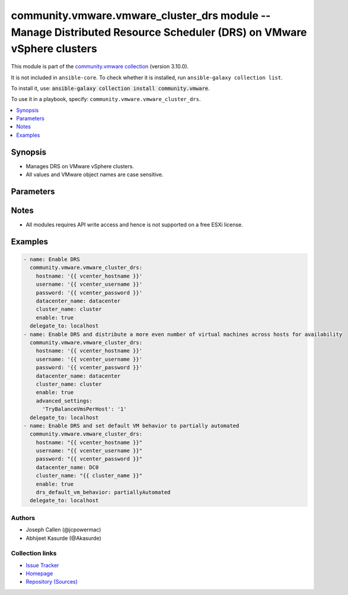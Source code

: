 
.. Created with antsibull-docs 2.5.0

community.vmware.vmware_cluster_drs module -- Manage Distributed Resource Scheduler (DRS) on VMware vSphere clusters
++++++++++++++++++++++++++++++++++++++++++++++++++++++++++++++++++++++++++++++++++++++++++++++++++++++++++++++++++++

This module is part of the `community.vmware collection <https://galaxy.ansible.com/ui/repo/published/community/vmware/>`_ (version 3.10.0).

It is not included in ``ansible-core``.
To check whether it is installed, run ``ansible-galaxy collection list``.

To install it, use: :code:`ansible-galaxy collection install community.vmware`.

To use it in a playbook, specify: ``community.vmware.vmware_cluster_drs``.


.. contents::
   :local:
   :depth: 1


Synopsis
--------

- Manages DRS on VMware vSphere clusters.
- All values and VMware object names are case sensitive.








Parameters
----------

.. raw:: html

  <table style="width: 100%;">
  <thead>
    <tr>
    <th><p>Parameter</p></th>
    <th><p>Comments</p></th>
  </tr>
  </thead>
  <tbody>
  <tr>
    <td valign="top">
      <div class="ansibleOptionAnchor" id="parameter-advanced_settings"></div>
      <p style="display: inline;"><strong>advanced_settings</strong></p>
      <a class="ansibleOptionLink" href="#parameter-advanced_settings" title="Permalink to this option"></a>
      <p style="font-size: small; margin-bottom: 0;">
        <span style="color: purple;">dictionary</span>
      </p>
    </td>
    <td valign="top">
      <p>A dictionary of advanced DRS settings.</p>
      <p style="margin-top: 8px;"><b style="color: blue;">Default:</b> <code style="color: blue;">{}</code></p>
    </td>
  </tr>
  <tr>
    <td valign="top">
      <div class="ansibleOptionAnchor" id="parameter-cluster_name"></div>
      <p style="display: inline;"><strong>cluster_name</strong></p>
      <a class="ansibleOptionLink" href="#parameter-cluster_name" title="Permalink to this option"></a>
      <p style="font-size: small; margin-bottom: 0;">
        <span style="color: purple;">string</span>
        / <span style="color: red;">required</span>
      </p>
    </td>
    <td valign="top">
      <p>The name of the cluster to be managed.</p>
    </td>
  </tr>
  <tr>
    <td valign="top">
      <div class="ansibleOptionAnchor" id="parameter-datacenter"></div>
      <div class="ansibleOptionAnchor" id="parameter-datacenter_name"></div>
      <p style="display: inline;"><strong>datacenter</strong></p>
      <a class="ansibleOptionLink" href="#parameter-datacenter" title="Permalink to this option"></a>
      <p style="font-size: small; margin-bottom: 0;"><span style="color: darkgreen; white-space: normal;">aliases: datacenter_name</span></p>
      <p style="font-size: small; margin-bottom: 0;">
        <span style="color: purple;">string</span>
        / <span style="color: red;">required</span>
      </p>
    </td>
    <td valign="top">
      <p>The name of the datacenter.</p>
    </td>
  </tr>
  <tr>
    <td valign="top">
      <div class="ansibleOptionAnchor" id="parameter-drs_default_vm_behavior"></div>
      <p style="display: inline;"><strong>drs_default_vm_behavior</strong></p>
      <a class="ansibleOptionLink" href="#parameter-drs_default_vm_behavior" title="Permalink to this option"></a>
      <p style="font-size: small; margin-bottom: 0;">
        <span style="color: purple;">string</span>
      </p>
    </td>
    <td valign="top">
      <p>Specifies the cluster-wide default DRS behavior for virtual machines.</p>
      <p>If set to <code class='docutils literal notranslate'>partiallyAutomated</code>, vCenter generates recommendations for virtual machine migration and for the placement with a host, then automatically implements placement recommendations at power on.</p>
      <p>If set to <code class='docutils literal notranslate'>manual</code>, then vCenter generates recommendations for virtual machine migration and for the placement with a host, but does not implement the recommendations automatically.</p>
      <p>If set to <code class='docutils literal notranslate'>fullyAutomated</code>, then vCenter automates both the migration of virtual machines and their placement with a host at power on.</p>
      <p style="margin-top: 8px;"><b">Choices:</b></p>
      <ul>
        <li><p><code style="color: blue;"><b>&#34;fullyAutomated&#34;</b></code> <span style="color: blue;">← (default)</span></p></li>
        <li><p><code>&#34;manual&#34;</code></p></li>
        <li><p><code>&#34;partiallyAutomated&#34;</code></p></li>
      </ul>

    </td>
  </tr>
  <tr>
    <td valign="top">
      <div class="ansibleOptionAnchor" id="parameter-drs_enable_vm_behavior_overrides"></div>
      <p style="display: inline;"><strong>drs_enable_vm_behavior_overrides</strong></p>
      <a class="ansibleOptionLink" href="#parameter-drs_enable_vm_behavior_overrides" title="Permalink to this option"></a>
      <p style="font-size: small; margin-bottom: 0;">
        <span style="color: purple;">boolean</span>
      </p>
    </td>
    <td valign="top">
      <p>Whether DRS Behavior overrides for individual virtual machines are enabled.</p>
      <p>If set to <code class='docutils literal notranslate'>true</code>, overrides <code class='docutils literal notranslate'>drs_default_vm_behavior</code>.</p>
      <p style="margin-top: 8px;"><b">Choices:</b></p>
      <ul>
        <li><p><code>false</code></p></li>
        <li><p><code style="color: blue;"><b>true</b></code> <span style="color: blue;">← (default)</span></p></li>
      </ul>

    </td>
  </tr>
  <tr>
    <td valign="top">
      <div class="ansibleOptionAnchor" id="parameter-drs_vmotion_rate"></div>
      <p style="display: inline;"><strong>drs_vmotion_rate</strong></p>
      <a class="ansibleOptionLink" href="#parameter-drs_vmotion_rate" title="Permalink to this option"></a>
      <p style="font-size: small; margin-bottom: 0;">
        <span style="color: purple;">integer</span>
      </p>
    </td>
    <td valign="top">
      <p>Threshold for generated ClusterRecommendations ranging from 1 (lowest) to 5 (highest).</p>
      <p style="margin-top: 8px;"><b">Choices:</b></p>
      <ul>
        <li><p><code>1</code></p></li>
        <li><p><code>2</code></p></li>
        <li><p><code style="color: blue;"><b>3</b></code> <span style="color: blue;">← (default)</span></p></li>
        <li><p><code>4</code></p></li>
        <li><p><code>5</code></p></li>
      </ul>

    </td>
  </tr>
  <tr>
    <td valign="top">
      <div class="ansibleOptionAnchor" id="parameter-enable"></div>
      <p style="display: inline;"><strong>enable</strong></p>
      <a class="ansibleOptionLink" href="#parameter-enable" title="Permalink to this option"></a>
      <p style="font-size: small; margin-bottom: 0;">
        <span style="color: purple;">boolean</span>
      </p>
    </td>
    <td valign="top">
      <p>Whether to enable DRS.</p>
      <p style="margin-top: 8px;"><b">Choices:</b></p>
      <ul>
        <li><p><code>false</code></p></li>
        <li><p><code style="color: blue;"><b>true</b></code> <span style="color: blue;">← (default)</span></p></li>
      </ul>

    </td>
  </tr>
  <tr>
    <td valign="top">
      <div class="ansibleOptionAnchor" id="parameter-hostname"></div>
      <p style="display: inline;"><strong>hostname</strong></p>
      <a class="ansibleOptionLink" href="#parameter-hostname" title="Permalink to this option"></a>
      <p style="font-size: small; margin-bottom: 0;">
        <span style="color: purple;">string</span>
      </p>
    </td>
    <td valign="top">
      <p>The hostname or IP address of the vSphere vCenter or ESXi server.</p>
      <p>If the value is not specified in the task, the value of environment variable <code class='docutils literal notranslate'>VMWARE_HOST</code> will be used instead.</p>
      <p>Environment variable support added in Ansible 2.6.</p>
    </td>
  </tr>
  <tr>
    <td valign="top">
      <div class="ansibleOptionAnchor" id="parameter-password"></div>
      <div class="ansibleOptionAnchor" id="parameter-pass"></div>
      <div class="ansibleOptionAnchor" id="parameter-pwd"></div>
      <p style="display: inline;"><strong>password</strong></p>
      <a class="ansibleOptionLink" href="#parameter-password" title="Permalink to this option"></a>
      <p style="font-size: small; margin-bottom: 0;"><span style="color: darkgreen; white-space: normal;">aliases: pass, pwd</span></p>
      <p style="font-size: small; margin-bottom: 0;">
        <span style="color: purple;">string</span>
      </p>
    </td>
    <td valign="top">
      <p>The password of the vSphere vCenter or ESXi server.</p>
      <p>If the value is not specified in the task, the value of environment variable <code class='docutils literal notranslate'>VMWARE_PASSWORD</code> will be used instead.</p>
      <p>Environment variable support added in Ansible 2.6.</p>
    </td>
  </tr>
  <tr>
    <td valign="top">
      <div class="ansibleOptionAnchor" id="parameter-port"></div>
      <p style="display: inline;"><strong>port</strong></p>
      <a class="ansibleOptionLink" href="#parameter-port" title="Permalink to this option"></a>
      <p style="font-size: small; margin-bottom: 0;">
        <span style="color: purple;">integer</span>
      </p>
    </td>
    <td valign="top">
      <p>The port number of the vSphere vCenter or ESXi server.</p>
      <p>If the value is not specified in the task, the value of environment variable <code class='docutils literal notranslate'>VMWARE_PORT</code> will be used instead.</p>
      <p>Environment variable support added in Ansible 2.6.</p>
      <p style="margin-top: 8px;"><b style="color: blue;">Default:</b> <code style="color: blue;">443</code></p>
    </td>
  </tr>
  <tr>
    <td valign="top">
      <div class="ansibleOptionAnchor" id="parameter-predictive_drs"></div>
      <p style="display: inline;"><strong>predictive_drs</strong></p>
      <a class="ansibleOptionLink" href="#parameter-predictive_drs" title="Permalink to this option"></a>
      <p style="font-size: small; margin-bottom: 0;">
        <span style="color: purple;">boolean</span>
      </p>
      <p><i style="font-size: small; color: darkgreen;">added in community.vmware 3.3.0</i></p>
    </td>
    <td valign="top">
      <p>In addition to real-time metrics, DRS will respond to forecasted metrics provided by vRealize Operations Manager.</p>
      <p>You must also configure Predictive DRS in a version of vRealize Operations that supports this feature.</p>
      <p style="margin-top: 8px;"><b">Choices:</b></p>
      <ul>
        <li><p><code style="color: blue;"><b>false</b></code> <span style="color: blue;">← (default)</span></p></li>
        <li><p><code>true</code></p></li>
      </ul>

    </td>
  </tr>
  <tr>
    <td valign="top">
      <div class="ansibleOptionAnchor" id="parameter-proxy_host"></div>
      <p style="display: inline;"><strong>proxy_host</strong></p>
      <a class="ansibleOptionLink" href="#parameter-proxy_host" title="Permalink to this option"></a>
      <p style="font-size: small; margin-bottom: 0;">
        <span style="color: purple;">string</span>
      </p>
    </td>
    <td valign="top">
      <p>Address of a proxy that will receive all HTTPS requests and relay them.</p>
      <p>The format is a hostname or a IP.</p>
      <p>If the value is not specified in the task, the value of environment variable <code class='docutils literal notranslate'>VMWARE_PROXY_HOST</code> will be used instead.</p>
      <p>This feature depends on a version of pyvmomi greater than v6.7.1.2018.12</p>
    </td>
  </tr>
  <tr>
    <td valign="top">
      <div class="ansibleOptionAnchor" id="parameter-proxy_port"></div>
      <p style="display: inline;"><strong>proxy_port</strong></p>
      <a class="ansibleOptionLink" href="#parameter-proxy_port" title="Permalink to this option"></a>
      <p style="font-size: small; margin-bottom: 0;">
        <span style="color: purple;">integer</span>
      </p>
    </td>
    <td valign="top">
      <p>Port of the HTTP proxy that will receive all HTTPS requests and relay them.</p>
      <p>If the value is not specified in the task, the value of environment variable <code class='docutils literal notranslate'>VMWARE_PROXY_PORT</code> will be used instead.</p>
    </td>
  </tr>
  <tr>
    <td valign="top">
      <div class="ansibleOptionAnchor" id="parameter-username"></div>
      <div class="ansibleOptionAnchor" id="parameter-admin"></div>
      <div class="ansibleOptionAnchor" id="parameter-user"></div>
      <p style="display: inline;"><strong>username</strong></p>
      <a class="ansibleOptionLink" href="#parameter-username" title="Permalink to this option"></a>
      <p style="font-size: small; margin-bottom: 0;"><span style="color: darkgreen; white-space: normal;">aliases: admin, user</span></p>
      <p style="font-size: small; margin-bottom: 0;">
        <span style="color: purple;">string</span>
      </p>
    </td>
    <td valign="top">
      <p>The username of the vSphere vCenter or ESXi server.</p>
      <p>If the value is not specified in the task, the value of environment variable <code class='docutils literal notranslate'>VMWARE_USER</code> will be used instead.</p>
      <p>Environment variable support added in Ansible 2.6.</p>
    </td>
  </tr>
  <tr>
    <td valign="top">
      <div class="ansibleOptionAnchor" id="parameter-validate_certs"></div>
      <p style="display: inline;"><strong>validate_certs</strong></p>
      <a class="ansibleOptionLink" href="#parameter-validate_certs" title="Permalink to this option"></a>
      <p style="font-size: small; margin-bottom: 0;">
        <span style="color: purple;">boolean</span>
      </p>
    </td>
    <td valign="top">
      <p>Allows connection when SSL certificates are not valid. Set to <code class='docutils literal notranslate'>false</code> when certificates are not trusted.</p>
      <p>If the value is not specified in the task, the value of environment variable <code class='docutils literal notranslate'>VMWARE_VALIDATE_CERTS</code> will be used instead.</p>
      <p>Environment variable support added in Ansible 2.6.</p>
      <p>If set to <code class='docutils literal notranslate'>true</code>, please make sure Python &gt;= 2.7.9 is installed on the given machine.</p>
      <p style="margin-top: 8px;"><b">Choices:</b></p>
      <ul>
        <li><p><code>false</code></p></li>
        <li><p><code style="color: blue;"><b>true</b></code> <span style="color: blue;">← (default)</span></p></li>
      </ul>

    </td>
  </tr>
  </tbody>
  </table>




Notes
-----

- All modules requires API write access and hence is not supported on a free ESXi license.


Examples
--------

.. code-block:: yaml

    
    - name: Enable DRS
      community.vmware.vmware_cluster_drs:
        hostname: '{{ vcenter_hostname }}'
        username: '{{ vcenter_username }}'
        password: '{{ vcenter_password }}'
        datacenter_name: datacenter
        cluster_name: cluster
        enable: true
      delegate_to: localhost
    - name: Enable DRS and distribute a more even number of virtual machines across hosts for availability
      community.vmware.vmware_cluster_drs:
        hostname: '{{ vcenter_hostname }}'
        username: '{{ vcenter_username }}'
        password: '{{ vcenter_password }}'
        datacenter_name: datacenter
        cluster_name: cluster
        enable: true
        advanced_settings:
          'TryBalanceVmsPerHost': '1'
      delegate_to: localhost
    - name: Enable DRS and set default VM behavior to partially automated
      community.vmware.vmware_cluster_drs:
        hostname: "{{ vcenter_hostname }}"
        username: "{{ vcenter_username }}"
        password: "{{ vcenter_password }}"
        datacenter_name: DC0
        cluster_name: "{{ cluster_name }}"
        enable: true
        drs_default_vm_behavior: partiallyAutomated
      delegate_to: localhost







Authors
~~~~~~~

- Joseph Callen (@jcpowermac)
- Abhijeet Kasurde (@Akasurde)



Collection links
~~~~~~~~~~~~~~~~

* `Issue Tracker <https://github.com/ansible-collections/community.vmware/issues?q=is%3Aissue+is%3Aopen+sort%3Aupdated-desc>`__
* `Homepage <https://github.com/ansible-collections/community.vmware>`__
* `Repository (Sources) <https://github.com/ansible-collections/community.vmware.git>`__

